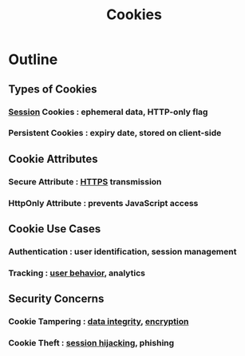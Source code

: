 :PROPERTIES:
:ID:       54b57f27-f631-411e-bb58-359811a7a003
:END:
#+title: Cookies
#+filetags: :data:network:

* Outline
** Types of Cookies
*** [[id:ca2587a2-e2d3-4571-a166-e73c691be47e][Session]] Cookies : ephemeral data, HTTP-only flag
*** Persistent Cookies : expiry date, stored on client-side

** Cookie Attributes
*** Secure Attribute : [[id:412c20e2-9de7-423c-9e17-1bf0df83becb][HTTPS]] transmission
*** HttpOnly Attribute : prevents JavaScript access

** Cookie Use Cases
*** Authentication : user identification, session management
*** Tracking : [[id:5f3eafe0-1d79-43c1-b458-7bde2645d0bd][user behavior]], analytics

** Security Concerns
*** Cookie Tampering : [[id:d6eeed2f-0415-4628-a849-553ccc8808b7][data integrity]], [[id:92342b8b-1c09-4e1f-9799-66d060678c31][encryption]]
*** Cookie Theft : [[id:de54bfd9-b412-4673-9d8d-6ce0ac056a33][session hijacking]], phishing
